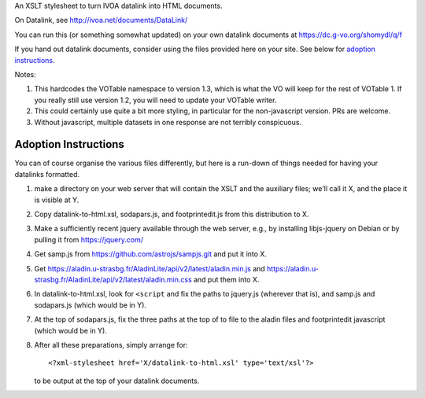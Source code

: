 An XSLT stylesheet to turn IVOA datalink into HTML documents.

On Datalink, see http://ivoa.net/documents/DataLink/

You can run this (or something somewhat updated) on your own datalink documents
at https://dc.g-vo.org/shomydl/q/f

If you hand out datalink documents, consider using the files provided here on
your site.  See below for `adoption instructions`_.

Notes:

(1) This hardcodes the VOTable namespace to version 1.3, which is what the VO
    will keep for the rest of VOTable 1.  If you really still use
    version 1.2, you will need to update your VOTable writer.

(2) This could certainly use quite a bit more styling, in particular for the
    non-javascript version.  PRs are welcome.

(3) Without javascript, multiple datasets in one response are not terribly
    conspicuous.


Adoption Instructions
---------------------

You can of course organise the various files differently, but here is a
run-down of things needed for having your datalinks formatted.

(1) make a directory on your web server that will contain the XSLT and
    the auxiliary files; we'll call it X, and the place it is visible
    at Y.

(2) Copy datalink-to-html.xsl, sodapars.js, and footprintedit.js from
    this distribution to X.

(3) Make a sufficiently recent jquery available through the web
    server, e.g., by installing libjs-jquery on Debian or by pulling it
    from https://jquery.com/

(4) Get samp.js from https://github.com/astrojs/sampjs.git and put it
    into X.

(5) Get
    https://aladin.u-strasbg.fr/AladinLite/api/v2/latest/aladin.min.js and
    https://aladin.u-strasbg.fr/AladinLite/api/v2/latest/aladin.min.css
    and put them into X.

(6) In datalink-to-html.xsl, look for ``<script`` and fix the paths to
    jquery.js (wherever that is),  and samp.js and sodapars.js (which
    would be in Y).

(7) At the top of sodapars.js, fix the three paths at the top of to file
    to the aladin files and footprintedit javascript (which would be in
    Y).

(8) After all these preparations, simply arrange for::

      <?xml-stylesheet href='X/datalink-to-html.xsl' type='text/xsl'?>  
    
    to be output at the top of your datalink documents.
